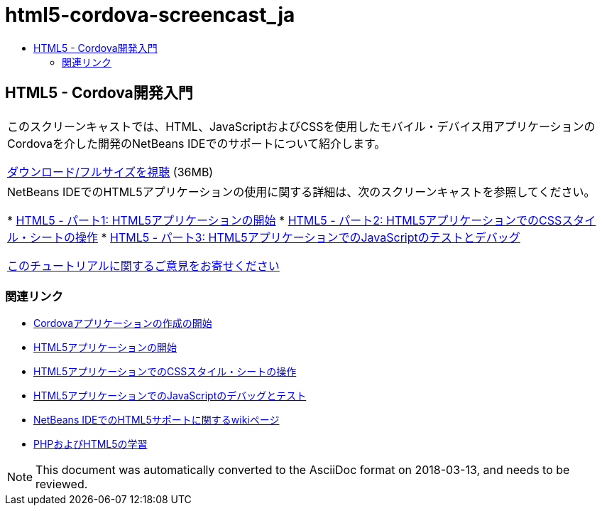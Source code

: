 // 
//     Licensed to the Apache Software Foundation (ASF) under one
//     or more contributor license agreements.  See the NOTICE file
//     distributed with this work for additional information
//     regarding copyright ownership.  The ASF licenses this file
//     to you under the Apache License, Version 2.0 (the
//     "License"); you may not use this file except in compliance
//     with the License.  You may obtain a copy of the License at
// 
//       http://www.apache.org/licenses/LICENSE-2.0
// 
//     Unless required by applicable law or agreed to in writing,
//     software distributed under the License is distributed on an
//     "AS IS" BASIS, WITHOUT WARRANTIES OR CONDITIONS OF ANY
//     KIND, either express or implied.  See the License for the
//     specific language governing permissions and limitations
//     under the License.
//

= html5-cordova-screencast_ja
:jbake-type: page
:jbake-tags: old-site, needs-review
:jbake-status: published
:keywords: Apache NetBeans  html5-cordova-screencast_ja
:description: Apache NetBeans  html5-cordova-screencast_ja
:toc: left
:toc-title:

== HTML5 - Cordova開発入門

|===
|このスクリーンキャストでは、HTML、JavaScriptおよびCSSを使用したモバイル・デバイス用アプリケーションのCordovaを介した開発のNetBeans IDEでのサポートについて紹介します。

link:http://bits.netbeans.org/media/html5-gettingstarted-cordova-final-screencast.mp4[ダウンロード/フルサイズを視聴] (36MB)

 

|NetBeans IDEでのHTML5アプリケーションの使用に関する詳細は、次のスクリーンキャストを参照してください。

* link:html5-gettingstarted-screencast.html[HTML5 - パート1: HTML5アプリケーションの開始]
* link:html5-css-screencast.html[HTML5 - パート2: HTML5アプリケーションでのCSSスタイル・シートの操作]
* link:html5-javascript-screencast.html[HTML5 - パート3: HTML5アプリケーションでのJavaScriptのテストとデバッグ]

link:/about/contact_form.html?to=3&subject=Feedback:%20Video%20of%20Getting%20Started%20with%20Cordova%20Applications[このチュートリアルに関するご意見をお寄せください]
 
|===

=== 関連リンク

* link:../webclient/cordova-gettingstarted.html[Cordovaアプリケーションの作成の開始]
* link:../webclient/html5-gettingstarted.html[HTML5アプリケーションの開始]
* link:../webclient/html5-editing-css.html[HTML5アプリケーションでのCSSスタイル・シートの操作]
* link:../webclient/html5-js-support.html[HTML5アプリケーションでのJavaScriptのデバッグとテスト]
* link:http://wiki.netbeans.org/HTML5[NetBeans IDEでのHTML5サポートに関するwikiページ]
* link:../../trails/php.html[PHPおよびHTML5の学習]

NOTE: This document was automatically converted to the AsciiDoc format on 2018-03-13, and needs to be reviewed.
